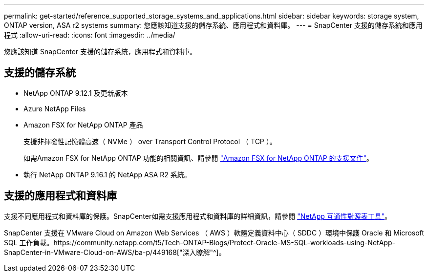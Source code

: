 ---
permalink: get-started/reference_supported_storage_systems_and_applications.html 
sidebar: sidebar 
keywords: storage system, ONTAP version, ASA r2 systems 
summary: 您應該知道支援的儲存系統、應用程式和資料庫。 
---
= SnapCenter 支援的儲存系統和應用程式
:allow-uri-read: 
:icons: font
:imagesdir: ../media/


[role="lead"]
您應該知道 SnapCenter 支援的儲存系統，應用程式和資料庫。



== 支援的儲存系統

* NetApp ONTAP 9.12.1 及更新版本
* Azure NetApp Files
* Amazon FSX for NetApp ONTAP 產品
+
支援非揮發性記憶體高速（ NVMe ） over Transport Control Protocol （ TCP ）。

+
如需Amazon FSX for NetApp ONTAP 功能的相關資訊、請參閱 https://docs.aws.amazon.com/fsx/latest/ONTAPGuide/what-is-fsx-ontap.html["Amazon FSX for NetApp ONTAP 的支援文件"^]。

* 執行 NetApp ONTAP 9.16.1 的 NetApp ASA R2 系統。




== 支援的應用程式和資料庫

支援不同應用程式和資料庫的保護。SnapCenter如需支援應用程式和資料庫的詳細資訊，請參閱 https://imt.netapp.com/matrix/imt.jsp?components=121074;&solution=1257&isHWU&src=IMT["NetApp 互通性對照表工具"^]。

SnapCenter 支援在 VMware Cloud on Amazon Web Services （ AWS ）軟體定義資料中心（ SDDC ）環境中保護 Oracle 和 Microsoft SQL 工作負載。https://community.netapp.com/t5/Tech-ONTAP-Blogs/Protect-Oracle-MS-SQL-workloads-using-NetApp-SnapCenter-in-VMware-Cloud-on-AWS/ba-p/449168["深入瞭解"^]。
